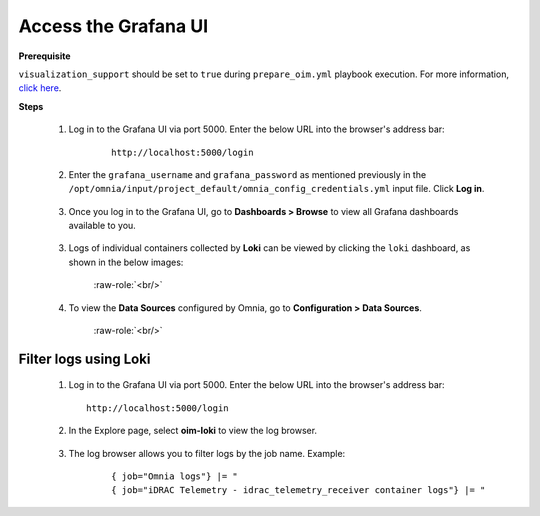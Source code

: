 Access the Grafana UI
========================

**Prerequisite**

``visualization_support`` should be set to ``true`` during ``prepare_oim.yml`` playbook execution. For more information, `click here <../OmniaInstallGuide/RHEL_new/prepare_oim.html#telemetry-config-yml>`_.

**Steps**

    1. Log in to the Grafana UI via port 5000. Enter the below URL into the browser's address bar: 
    
        ::
        
            http://localhost:5000/login  


    2. Enter the ``grafana_username`` and ``grafana_password`` as mentioned previously in the ``/opt/omnia/input/project_default/omnia_config_credentials.yml`` input file. Click **Log in**.


        .. image:: ../images/Grafana_login.png
           :width: 600px
        
    
    3. Once you log in to the Grafana UI, go to **Dashboards > Browse** to view all Grafana dashboards available to you.


        .. image:: ../images/Grafana_Dashboards.png
            :width: 600px


    3. Logs of individual containers collected by **Loki** can be viewed by clicking the ``loki`` dashboard, as shown in the below images:


        .. image:: ../images/Grafana_Loki.png
            :width: 600px


        .. role:: raw-role(raw)
            :format: html latex

        :raw-role:`<br/>`


        .. image:: ../images/Loki_logs.png
            :width: 600px


    4. To view the **Data Sources** configured by Omnia, go to **Configuration > Data Sources**. 


        .. image:: ../images/Datasources_Grafana.png
            :width: 600px


        .. role:: raw-role(raw)
            :format: html latex

        :raw-role:`<br/>`


        .. image:: ../images/Datasources_Grafana2.png
            :width: 600px
            

Filter logs using Loki
-----------------------

    1. Log in to the Grafana UI via port 5000. Enter the below URL into the browser's address bar: ::
        
        http://localhost:5000/login

    2. In the Explore page, select **oim-loki** to view the log browser.

        .. image:: ../images/Grafana_ControlPlaneLoki.png
            :width: 600px

    3. The log browser allows you to filter logs by the job name. Example: 
    
        ::

            { job="Omnia logs"} |= "
            { job="iDRAC Telemetry - idrac_telemetry_receiver container logs"} |= "